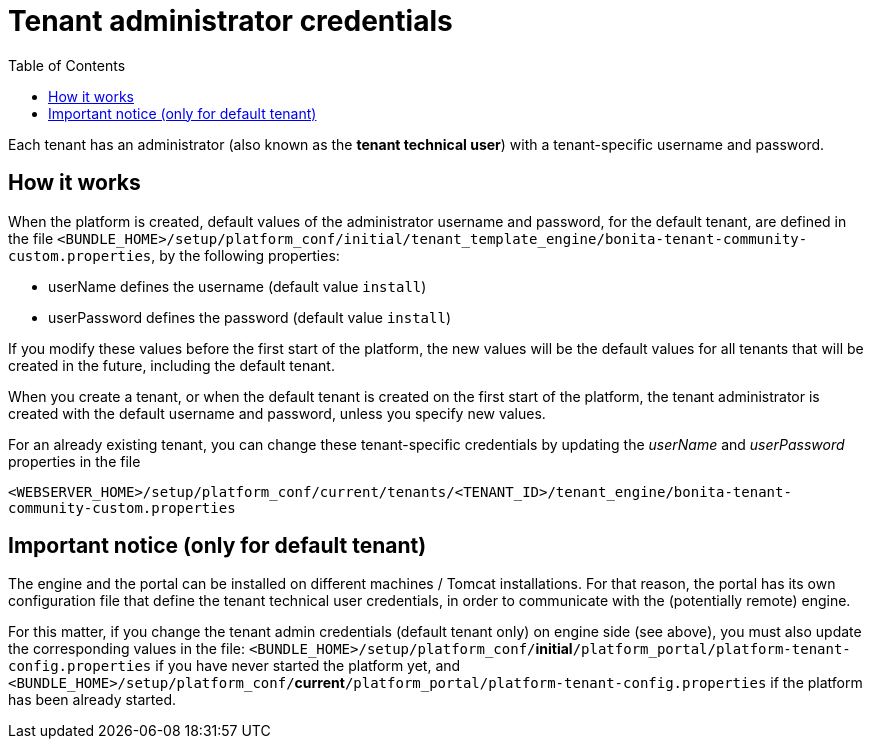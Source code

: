 = Tenant administrator credentials
:toc:

Each tenant has an administrator (also known as the *tenant technical user*) with a tenant-specific username and password.

== How it works

When the platform is created, default values of the administrator username and password, for the default tenant, are defined in the file `<BUNDLE_HOME>/setup/platform_conf/initial/tenant_template_engine/bonita-tenant-community-custom.properties`, by the following properties:

* userName defines the username (default value `install`)
* userPassword defines the password (default value `install`)

If you modify these values before the first start of the platform, the new values will be the default values for all tenants that will be created in the future, including the default tenant.

When you create a tenant, or when the default tenant is created on the first start of the platform, the tenant administrator is created with the default username and password, unless you specify new values.

For an already existing tenant, you can change these tenant-specific credentials by updating the _userName_ and _userPassword_ properties in the file

`<WEBSERVER_HOME>/setup/platform_conf/current/tenants/<TENANT_ID>/tenant_engine/bonita-tenant-community-custom.properties`

== Important notice (only for default tenant)

The engine and the portal can be installed on different machines / Tomcat installations.
For that reason, the portal has its own configuration file that define the tenant technical user credentials, in order to communicate with the (potentially remote) engine.

For this matter, if you change the tenant admin credentials (default tenant only) on engine side (see above), you must also update the corresponding values in the file: `<BUNDLE_HOME>/setup/platform_conf/`*initial*`/platform_portal/platform-tenant-config.properties` if you have never started the platform yet, and `<BUNDLE_HOME>/setup/platform_conf/`*current*`/platform_portal/platform-tenant-config.properties` if the platform has been already started.
